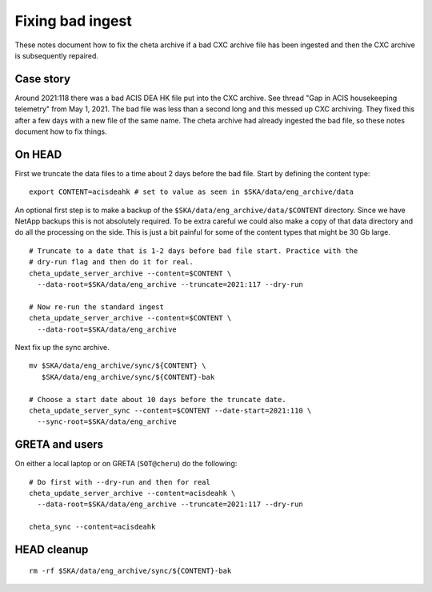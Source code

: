 Fixing bad ingest
==================

These notes document how to fix the cheta archive if a bad CXC archive file has
been ingested and then the CXC archive is subsequently repaired.


Case story
----------
Around 2021:118 there was a bad ACIS DEA HK file put into the CXC archive.
See thread "Gap in ACIS housekeeping telemetry" from May 1, 2021. The bad file
was less than a second long and this messed up CXC archiving. They fixed this
after a few days with a new file of the same name. The cheta archive had already
ingested the bad file, so these notes document how to fix things.


On HEAD
-------
First we truncate the data files to a time about 2 days before the bad file.
Start by defining the content type::

  export CONTENT=acisdeahk # set to value as seen in $SKA/data/eng_archive/data

An optional first step is to make a backup of the
``$SKA/data/eng_archive/data/$CONTENT`` directory. Since we have NetApp backups
this is not absolutely required. To be extra careful we could also make a copy
of that data directory and do all the processing on the side. This is just a bit
painful for some of the content types that might be 30 Gb large.

::

  # Truncate to a date that is 1-2 days before bad file start. Practice with the
  # dry-run flag and then do it for real.
  cheta_update_server_archive --content=$CONTENT \
    --data-root=$SKA/data/eng_archive --truncate=2021:117 --dry-run

  # Now re-run the standard ingest
  cheta_update_server_archive --content=$CONTENT \
    --data-root=$SKA/data/eng_archive

Next fix up the sync archive.

::

  mv $SKA/data/eng_archive/sync/${CONTENT} \
     $SKA/data/eng_archive/sync/${CONTENT}-bak

  # Choose a start date about 10 days before the truncate date.
  cheta_update_server_sync --content=$CONTENT --date-start=2021:110 \
    --sync-root=$SKA/data/eng_archive


GRETA and users
---------------
On either a local laptop or on GRETA (``SOT@cheru``) do the following::

  # Do first with --dry-run and then for real
  cheta_update_server_archive --content=acisdeahk \
    --data-root=$SKA/data/eng_archive --truncate=2021:117 --dry-run

  cheta_sync --content=acisdeahk


HEAD cleanup
------------
::

  rm -rf $SKA/data/eng_archive/sync/${CONTENT}-bak